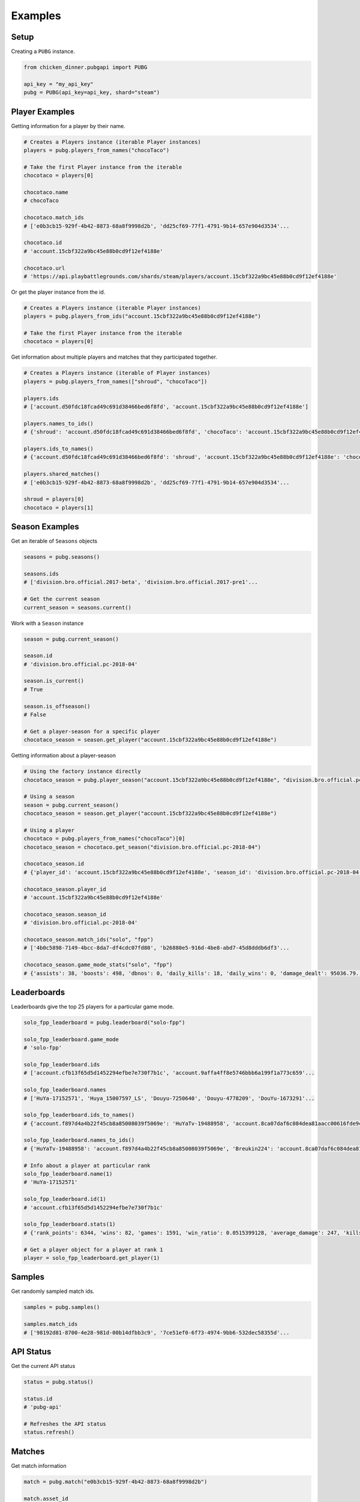 Examples
========

Setup
-----

Creating a ``PUBG`` instance.

.. code-block:: python

    from chicken_dinner.pubgapi import PUBG

    api_key = "my_api_key"
    pubg = PUBG(api_key=api_key, shard="steam")


Player Examples
---------------

Getting information for a player by their name.

.. code-block:: python

    # Creates a Players instance (iterable Player instances)
    players = pubg.players_from_names("chocoTaco")

    # Take the first Player instance from the iterable
    chocotaco = players[0]

    chocotaco.name
    # chocoTaco

    chocotaco.match_ids
    # ['e0b3cb15-929f-4b42-8873-68a8f9998d2b', 'dd25cf69-77f1-4791-9b14-657e904d3534'...

    chocotaco.id
    # 'account.15cbf322a9bc45e88b0cd9f12ef4188e'

    chocotaco.url
    # 'https://api.playbattlegrounds.com/shards/steam/players/account.15cbf322a9bc45e88b0cd9f12ef4188e'


Or get the player instance from the id.

.. code-block:: python

    # Creates a Players instance (iterable Player instances)
    players = pubg.players_from_ids("account.15cbf322a9bc45e88b0cd9f12ef4188e")

    # Take the first Player instance from the iterable
    chocotaco = players[0]


Get information about multiple players and matches that they participated together.

.. code-block:: python

    # Creates a Players instance (iterable of Player instances)
    players = pubg.players_from_names(["shroud", "chocoTaco"])

    players.ids
    # ['account.d50fdc18fcad49c691d38466bed6f8fd', 'account.15cbf322a9bc45e88b0cd9f12ef4188e']

    players.names_to_ids()
    # {'shroud': 'account.d50fdc18fcad49c691d38466bed6f8fd', 'chocoTaco': 'account.15cbf322a9bc45e88b0cd9f12ef4188e'}

    players.ids_to_names()
    # {'account.d50fdc18fcad49c691d38466bed6f8fd': 'shroud', 'account.15cbf322a9bc45e88b0cd9f12ef4188e': 'chocoTaco'}

    players.shared_matches()
    # ['e0b3cb15-929f-4b42-8873-68a8f9998d2b', 'dd25cf69-77f1-4791-9b14-657e904d3534'...

    shroud = players[0]
    chocotaco = players[1]

Season Examples
---------------

Get an iterable of ``Seasons`` objects

.. code-block:: python

    seasons = pubg.seasons()

    seasons.ids
    # ['division.bro.official.2017-beta', 'division.bro.official.2017-pre1'...

    # Get the current season
    current_season = seasons.current()


Work with a ``Season`` instance

.. code-block:: python

    season = pubg.current_season()

    season.id
    # 'division.bro.official.pc-2018-04'

    season.is_current()
    # True

    season.is_offseason()
    # False

    # Get a player-season for a specific player
    chocotaco_season = season.get_player("account.15cbf322a9bc45e88b0cd9f12ef4188e")


Getting information about a player-season

.. code-block:: python

    # Using the factory instance directly
    chocotaco_season = pubg.player_season("account.15cbf322a9bc45e88b0cd9f12ef4188e", "division.bro.official.pc-2018-04")

    # Using a season
    season = pubg.current_season()
    chocotaco_season = season.get_player("account.15cbf322a9bc45e88b0cd9f12ef4188e")

    # Using a player
    chocotaco = pubg.players_from_names("chocoTaco")[0]
    chocotaco_season = chocotaco.get_season("division.bro.official.pc-2018-04")

    chocotaco_season.id
    # {'player_id': 'account.15cbf322a9bc45e88b0cd9f12ef4188e', 'season_id': 'division.bro.official.pc-2018-04'}

    chocotaco_season.player_id
    # 'account.15cbf322a9bc45e88b0cd9f12ef4188e'

    chocotaco_season.season_id
    # 'division.bro.official.pc-2018-04'

    chocotaco_season.match_ids("solo", "fpp")
    # ['4b0c5898-7149-4bcc-8da7-df4cdc07fd80', 'b26880e5-916d-4be8-abd7-45d8dddb6df3'...

    chocotaco_season.game_mode_stats("solo", "fpp")
    # {'assists': 38, 'boosts': 498, 'dbnos': 0, 'daily_kills': 18, 'daily_wins': 0, 'damage_dealt': 95036.79...


Leaderboards
------------

Leaderboards give the top 25 players for a particular game mode.

.. code-block:: python

    solo_fpp_leaderboard = pubg.leaderboard("solo-fpp")

    solo_fpp_leaderboard.game_mode
    # 'solo-fpp'

    solo_fpp_leaderboard.ids
    # ['account.cfb13f65d5d1452294efbe7e730f7b1c', 'account.9affa4ff8e5746bbb6a199f1a773c659'...

    solo_fpp_leaderboard.names
    # ['HuYa-17152571', 'Huya_15007597_LS', 'Douyu-7250640', 'Douyu-4778209', 'DouYu-1673291'...

    solo_fpp_leaderboard.ids_to_names()
    # {'account.f897d4a4b22f45cb8a85008039f5069e': 'HuYaTv-19488958', 'account.8ca07daf6c084dea81aacc00616fde9c': 'Breukin224'...

    solo_fpp_leaderboard.names_to_ids()
    # {'HuYaTv-19488958': 'account.f897d4a4b22f45cb8a85008039f5069e', 'Breukin224': 'account.8ca07daf6c084dea81aacc00616fde9c'...

    # Info about a player at particular rank
    solo_fpp_leaderboard.name(1)
    # 'HuYa-17152571'

    solo_fpp_leaderboard.id(1)
    # 'account.cfb13f65d5d1452294efbe7e730f7b1c'

    solo_fpp_leaderboard.stats(1)
    # {'rank_points': 6344, 'wins': 82, 'games': 1591, 'win_ratio': 0.0515399128, 'average_damage': 247, 'kills': 3218...

    # Get a player object for a player at rank 1
    player = solo_fpp_leaderboard.get_player(1)

Samples
-------

Get randomly sampled match ids.

.. code-block:: python

    samples = pubg.samples()

    samples.match_ids
    # ['98192d81-8700-4e28-981d-00b14dfbb3c9', '7ce51ef0-6f73-4974-9bb6-532dec58355d'...


API Status
----------

Get the current API status

.. code-block:: python

    status = pubg.status()

    status.id
    # 'pubg-api'

    # Refreshes the API status
    status.refresh()

Matches
-------

Get match information

.. code-block:: python

    match = pubg.match("e0b3cb15-929f-4b42-8873-68a8f9998d2b")

    match.asset_id
    # '44b787fd-c153-11e9-8b6c-0a586467d436'

    match.created_at
    # '2019-08-18T00:29:00Z'

    match.duration
    # 1686

    match.game_mode
    # 'duo-fpp'

    match.id
    # 'e0b3cb15-929f-4b42-8873-68a8f9998d2b'

    match.is_custom
    # False

    match.map_id
    # 'Baltic_Main'

    match.map_name
    # 'Erangel (Remastered)'

    match.rosters_player_names
    # {'9354f12b-8e79-4ca2-9465-6bdfa6b4bca9': ['Vealzor', 'Colin630'], 'c2eb2ecf-96d5-42c3-b0cb-49d734a716a6': ['KillaCon', 'FriendlyOrc']...

    match.telemetry_url
    # 'https://telemetry-cdn.playbattlegrounds.com/bluehole-pubg/steam/2019/08/18/00/58/44b787fd-c153-11e9-8b6c-0a586467d436-telemetry.json'

    match.url
    # 'https://api.playbattlegrounds.com/shards/steam/matches/e0b3cb15-929f-4b42-8873-68a8f9998d2b'

Get rosters and associated participants

.. code-block:: python

    # Get rosters
    rosters = match.rosters

    # Get single roster
    roster = rosters[0]

    roster.player_ids
    # ['account.7046d72ec24e45a7b0282d390dea91e5', 'account.9a154840c7db4f7f88def5198b9393b6']

    roster.player_names
    # ['Vealzor', 'Colin630']

    roster.stats
    # {'rank': 44, 'team_id': 12, 'won': 'false'}

    roster.won
    # False

    # Participant from a roster
    roster_participants = roster.participants
    participant = roster_participant[0]

    participant.name
    # 'Vealzor'

    participant.player_id
    # 'account.7046d72ec24e45a7b0282d390dea91e5'

    participant.stats
    # {'dbnos': 1, 'assists': 0, 'boosts': 0, 'damage_dealt': 113.032738...

    participant.teammates_player_ids
    # ['account.9a154840c7db4f7f88def5198b9393b6']

    participant.teammates_player_names
    # ['Colin630']

    participant.won
    # False

    # Get Participant instances for teammates
    teammates = participant.teammates

Get all Participants from Match

.. code-block:: python

    match_participants = match.participants


Telemetry
---------

Get a Telemetry instance from a particular match

.. code-block:: python

    # Using the PUBG instance
    url = 'https://telemetry-cdn.playbattlegrounds.com/bluehole-pubg/steam/2019/08/18/00/58/44b787fd-c153-11e9-8b6c-0a586467d436-telemetry.json'
    telemetry = pubg.telemetry(url)

    # Using a Match instance
    match = pubg.match("e0b3cb15-929f-4b42-8873-68a8f9998d2b")
    telemetry = match.get_telemetry()

    # All available event types
    telemetry.event_types()
    # ['log_armor_destroy', 'log_care_package_land', 'log_care_package_spawn', 'log_game_state_periodic', 'log_heal'...

    # All specific events
    care_package_lands = telemetry.filter_by("log_care_package_land")

    telemetry.map_id()
    # 'Baltic_Main'

    telemetry.map_name()
    # 'Erangel (Remastered)'

    telemetry.num_players()
    # 100

    telemetry.num_teams()
    # 50

    telemetry.platform
    # 'pc'

    # Generates an HTML5 animation with ffmpeg
    telemetry.playback_animation("match.html")

    # Many more functions related to positions, circles, damages. Refer to docs


Telemetry events and objects are generic class wrappers. They are constructed
when the Telemetry instance is created. This makes them telemetry version-agnostic,
but requires some work to inspect their contents and structure. The TelemetryEvent
and TelemetryObject classes also transform the payload keys to snake_case.

TelemetryEvents are containers for event key-values and structures which contain a
hierarchy of TelemetryObjects.

`Telemetry Events <https://documentation.pubg.com/en/telemetry-events.html>`_

.. code-block:: python

    # Get all TelemetryEvents as a list
    events = telemetry.events

    # Get one of the events
    event = events[0]

    event.event_type
    # log_match_definition

    event.timestamp
    # '2019-08-18T00:29:00.0807375Z'

    event.to_dict()
    # {'_D': '2019-08-18T00:29:00.0807375Z', '_T': 'LogMatchDefinition', 'match_id': 'match.bro.official.pc-2018-04.steam.duo-fpp.na.2019.08.18.00.e0b3cb15-929f-4b42-8873-68a8f9998d2b', 'ping_quality': 'low', 'season_state': 'progress'}

    print(event.dumps())
    # {
    #     "_D": "2019-08-18T00:29:00.0807375Z",
    #     "_T": "LogMatchDefinition",
    #     "match_id": "match.bro.official.pc-2018-04.steam.duo-fpp.na.2019.08.18.00.e0b3cb15-929f-4b42-8873-68a8f9998d2b",
    #     "ping_quality": "low",
    #     "season_state": "progress"
    # }

    # Each event key can be grabbed as an attribute or key
    event.ping_quality
    # low

    event["ping_quality"]
    # low


TelemetryObjects refer to entities such as players, items, locations, vehicles, etc.
Each TelemetryObject contains a ``reference`` attribute which is the key in the parent
TelemetryEvent or TelemetryObject that refers to this TelemetryObject.

`Telemetry Objects <https://documentation.pubg.com/en/telemetry-objects.html>`_

.. code-block:: python

    # All available event types
    telemetry.event_types()
    # ['log_armor_destroy', 'log_care_package_land', 'log_care_package_spawn', 'log_game_state_periodic', 'log_heal'...

    kill_events = telemetry.filter_by("log_player_kill")
    kill = kill_events[0]

    kill.keys()
    # ['attack_id', 'killer', 'victim', 'assistant', 'dbno_id', 'damage_reason'...

    killer = kill.killer
    killer.keys()
    # ['reference', 'name', 'team_id', 'health', 'location', 'ranking', 'account_id', 'is_in_blue_zone', 'is_in_red_zone', 'zone']

    killer.name
    # 'WigglyPotato'

    victim = kill.victim
    victim.keys()
    # ['reference', 'name', 'team_id', 'health', 'location', 'ranking', 'account_id', 'is_in_blue_zone', 'is_in_red_zone', 'zone']

    victim.name
    # 'qnle'

    victim.to_dict()
    # {'account_id': 'account.d9c2d8dc8c03412eadfa3e59c8f3c16a', 'health': 0, 'is_in_blue_zone': False, 'is_in_red_zone': False...

    for k, v in victim.items():
        print(k, v)
    # reference victim
    # name qnle
    # team_id 43
    # health 0
    # location TelemetryObject location object
    # ranking 0
    # account_id account.d9c2d8dc8c03412eadfa3e59c8f3c16a
    # is_in_blue_zone False
    # is_in_red_zone False
    # zone ['georgopol']

